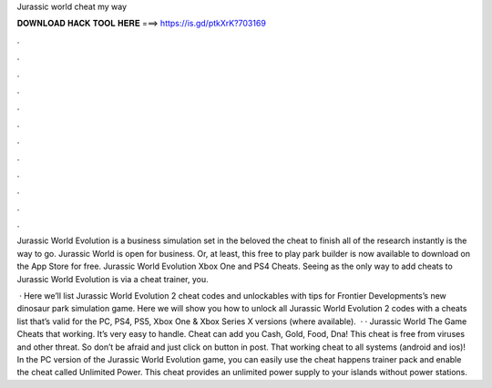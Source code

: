 Jurassic world cheat my way



𝐃𝐎𝐖𝐍𝐋𝐎𝐀𝐃 𝐇𝐀𝐂𝐊 𝐓𝐎𝐎𝐋 𝐇𝐄𝐑𝐄 ===> https://is.gd/ptkXrK?703169



.



.



.



.



.



.



.



.



.



.



.



.

Jurassic World Evolution is a business simulation set in the beloved the cheat to finish all of the research instantly is the way to go. Jurassic World is open for business. Or, at least, this free to play park builder is now available to download on the App Store for free. Jurassic World Evolution Xbox One and PS4 Cheats. Seeing as the only way to add cheats to Jurassic World Evolution is via a cheat trainer, you.

 · Here we’ll list Jurassic World Evolution 2 cheat codes and unlockables with tips for Frontier Developments’s new dinosaur park simulation game. Here we will show you how to unlock all Jurassic World Evolution 2 codes with a cheats list that’s valid for the PC, PS4, PS5, Xbox One & Xbox Series X versions (where available).  · · Jurassic World The Game Cheats that working. It’s very easy to handle. Cheat can add you Cash, Gold, Food, Dna! This cheat is free from viruses and other threat. So don’t be afraid and just click on button in post. That working cheat to all systems (android and ios)! In the PC version of the Jurassic World Evolution game, you can easily use the cheat happens trainer pack and enable the cheat called Unlimited Power. This cheat provides an unlimited power supply to your islands without power stations.
